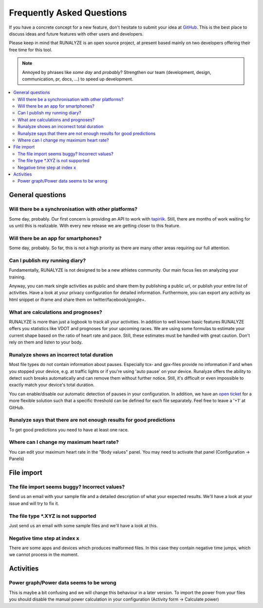 ==========================
Frequently Asked Questions
==========================

If you have a concrete concept for a new feature, don't hesitate to submit your idea at `GitHub <https://github.com/Runalyze/Runalyze/issues/new>`_.
This is the best place to discuss ideas and future features with other users and developers.

Please keep in mind that RUNALYZE is an open source project, at present based mainly on two developers offering their free time for this tool.

.. note:: Annoyed by phrases like *some day* and *probably*?
    Strengthen our team (development, design, communication, pr, docs, ...) to speed up development.

.. contents:: :local:

General questions
*******************

Will there be a synchronisation with other platforms?
--------------------------------------------------------
Some day, probably. Our first concern is providing an API to work with `tapiriik <https://tapiriik.com/>`_.
Still, there are months of work waiting for us until this is realizable. With every new release we are getting closer to this feature.

Will there be an app for smartphones?
--------------------------------------
Some day, probably. So far, this is not a high priority as there are many other areas requiring our full attention.

Can I publish my running diary?
--------------------------------
Fundamentally, RUNALYZE is not designed to be a new athletes community.
Our main focus lies on analyzing your training.

Anyway, you can mark single activities as public and share them by publishing a public url, or publish your entire list of activities.
Have a look at your privacy configuration for detailed information.
Furthermore, you can export any activity as html snippet or iframe and share them on twitter/facebook/google+.

What are calculations and prognoses?
--------------------------------------
RUNALYZE is more than just a logbook to track all your activities.
In addition to well known basic features RUNALYZE offers you statistics like VDOT and prognoses for your upcoming races.
We are using some formulas to estimate your current shape based on the ratio of heart rate and pace.
Still, these estimates must be handled with great caution. Don't rely on them and listen to your body.

Runalyze shows an incorrect total duration
-------------------------------------------
Most file types do not contain information about pauses. Especially tcx- and gpx-files provide no information if and when you stopped your device, e.g. at traffic lights or if you're using 'auto pause' on your device.
Runalyze offers the ability to detect such breaks automatically and can remove them without further notice.
Still, it's difficult or even impossible to exactly match your device's total duration.

You can enable/disable our automatic detection of pauses in your configuration.
In addition, we have an `open ticket <https://github.com/Runalyze/Runalyze/issues/913>`_ for a more flexible solution such that a specific threshold can be defined for each file separately.
Feel free to leave a '+1' at GitHub.


Runalyze says that there are not enough results for good predictions
---------------------------------------------------------------------
To get good predictions you need to have at least one race.


Where can I change my maximum heart rate?
-------------------------------------------
You can edit your maximum heart rate in the "Body values" panel. You may need to activate that panel (Configuration -> Panels)

File import
************

The file import seems buggy? Incorrect values?
------------------------------------------------
Send us an email with your sample file and a detailed description of what your expected results.
We'll have a look at your issue and will try to fix it.


The file type \*.XYZ is not supported
--------------------------------------
Just send us an email with some sample files and we'll have a look at this.

Negative time step at index x
-------------------------------
There are some apps and devices which produces malformed files. In this case they contain negative time jumps, which we cannot process in the moment.

Activities
************

Power graph/Power data seems to be wrong
------------------------------------------
This is maybe a bit confusing and we will change this behaviour in a later version. To import the power from your files you should disable the manual power calculation in your configuration (Activity form -> Calculate power)
